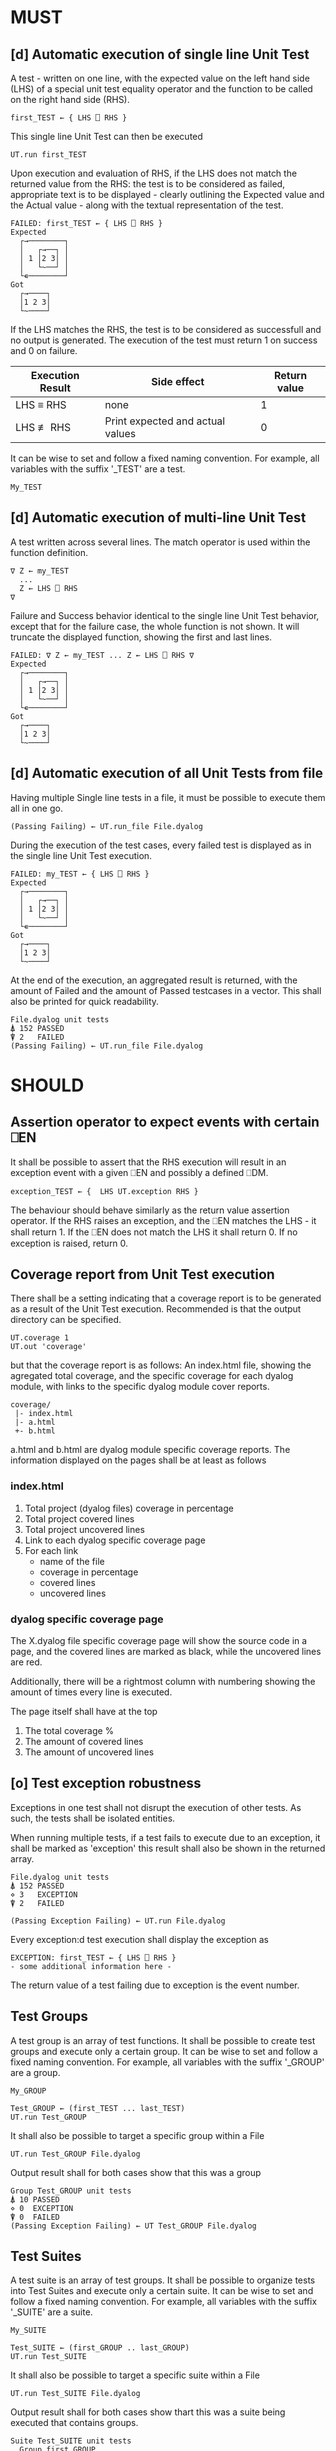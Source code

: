 #+OPTIONS: ^:{}

* MUST
** [d] Automatic execution of single line Unit Test
   
A test - written on one line, with the expected value on the 
left hand side (LHS) of a special unit test equality operator 
and the function to be called on the right hand side (RHS).

#+BEGIN_EXAMPLE
 first_TEST ← { LHS ⎕ RHS }
#+END_EXAMPLE

This single line Unit Test can then be executed

#+BEGIN_EXAMPLE
 UT.run first_TEST
#+END_EXAMPLE

Upon execution and evaluation of RHS, if the LHS does not match the 
returned value from the RHS: the test is to be considered as failed, 
appropriate text is to be displayed - clearly outlining the Expected 
value and the Actual value - along with the textual representation 
of the test.

#+BEGIN_EXAMPLE
 FAILED: first_TEST ← { LHS ⎕ RHS }
 Expected 
   ┌→────────┐
   │   ┌→──┐ │
   │ 1 │2 3│ │
   │   └~──┘ │
   └∊────────┘
 Got
   ┌→────┐                                                               
   │1 2 3│
   └~────┘
#+END_EXAMPLE

If the LHS matches the RHS, the test is to be considered as successfull 
and no output is generated. The execution of the test must return 1 on 
success and 0 on failure.

| Execution Result | Side effect                      | Return value |
|------------------+----------------------------------+--------------|
| LHS ≡ RHS        | none                             |            1 |
| LHS ≢ RHS        | Print expected and actual values |            0 |

It can be wise to set and follow a fixed naming convention. 
For example, all variables with the suffix '_TEST' are
a test.

#+BEGIN_EXAMPLE
 My_TEST
#+END_EXAMPLE

** [d] Automatic execution of multi-line Unit Test

A test written across several lines. The match operator is used within 
the function definition. 

#+BEGIN_EXAMPLE
∇ Z ← my_TEST
  ...
  Z ← LHS ⎕ RHS
∇
#+END_EXAMPLE

Failure and Success behavior identical to the single line Unit Test behavior,
except that for the failure case, the whole function is not shown.
It will truncate the displayed function, showing the first and last lines.

#+BEGIN_EXAMPLE
 FAILED: ∇ Z ← my_TEST ... Z ← LHS ⎕ RHS ∇
 Expected 
   ┌→────────┐
   │   ┌→──┐ │
   │ 1 │2 3│ │
   │   └~──┘ │
   └∊────────┘
 Got
   ┌→────┐                                                               
   │1 2 3│
   └~────┘
#+END_EXAMPLE

** [d] Automatic execution of all Unit Tests from file
   
Having multiple Single line tests in a file, it must be possible to execute
them all in one go. 

#+BEGIN_EXAMPLE
 (Passing Failing) ← UT.run_file File.dyalog
#+END_EXAMPLE

During the execution of the test cases, every failed test is displayed as 
in the single line Unit Test execution.

#+BEGIN_EXAMPLE
 FAILED: my_TEST ← { LHS ⎕ RHS }
 Expected 
   ┌→────────┐
   │   ┌→──┐ │
   │ 1 │2 3│ │
   │   └~──┘ │
   └∊────────┘
 Got
   ┌→────┐                                                               
   │1 2 3│
   └~────┘
#+END_EXAMPLE

At the end of the execution, an aggregated result is returned, 
with the amount of Failed and the amount of Passed testcases in 
a vector. This shall also be printed for quick readability.

#+BEGIN_EXAMPLE
 File.dyalog unit tests
 ⍋ 152 PASSED  
 ⍒ 2   FAILED 
 (Passing Failing) ← UT.run_file File.dyalog
#+END_EXAMPLE

* SHOULD 
** Assertion operator to expect events with certain ⎕EN

It shall be possible to assert that the RHS execution will
result in an exception event with a given ⎕EN and possibly
a defined ⎕DM.

#+BEGIN_EXAMPLE
exception_TEST ← {  LHS UT.exception RHS }
#+END_EXAMPLE

The behaviour should behave similarly as the return value 
assertion operator. If the RHS raises an exception, and the 
⎕EN matches the LHS - it shall return 1. If the ⎕EN does not match
the LHS it shall return 0. If no exception is raised, return 0.

** Coverage report from Unit Test execution

There shall be a setting indicating that a coverage report is to be generated
as a result of the Unit Test execution. Recommended is that the output directory
can be specified.

#+BEGIN_EXAMPLE
 UT.coverage 1
 UT.out 'coverage'
#+END_EXAMPLE

but that the coverage report is as follows: An index.html file, showing the agregated
total coverage, and the specific coverage for each dyalog module, with links to the specific
dyalog module cover reports.

#+BEGIN_EXAMPLE
 coverage/
  |- index.html
  |- a.html
  +- b.html
#+END_EXAMPLE

a.html and b.html are dyalog module specific coverage reports.
The information displayed on the pages shall be at least as follows

*** index.html

1. Total project (dyalog files) coverage in percentage
2. Total project covered lines
3. Total project uncovered lines
4. Link to each dyalog specific coverage page
5. For each link
 -  name of the file
 -  coverage in percentage
 -  covered lines
 -  uncovered lines

*** dyalog specific coverage page

The X.dyalog file specific coverage page will show the source
code in a page, and the covered lines are marked as black, while
the uncovered lines are red.

Additionally, there will be a rightmost column with numbering
showing the amount of times every line is executed.

The page itself shall have at the top

1. The total coverage %
2. The amount of covered lines
3. The amount of uncovered lines

** [o] Test exception robustness
   
Exceptions in one test shall not disrupt the execution 
of other tests. As such, the tests shall be isolated
entities.

When running multiple tests, if a test fails to execute
due to an exception, it shall be marked as 'exception'
this result shall also be shown in the returned array.

#+BEGIN_EXAMPLE
 File.dyalog unit tests
 ⍋ 152 PASSED  
 ⋄ 3   EXCEPTION
 ⍒ 2   FAILED 
 
 (Passing Exception Failing) ← UT.run File.dyalog 
#+END_EXAMPLE

Every exception:d test execution shall display the
exception as 

#+BEGIN_EXAMPLE
 EXCEPTION: first_TEST ← { LHS ⎕ RHS }
 - some additional information here -
#+END_EXAMPLE

The return value of a test failing due to exception
is the event number.

** Test Groups

A test group is an array of test functions. It shall be possible 
to create test groups and execute only a certain group.
It can be wise to set and follow a fixed naming convention. 
For example, all variables with the suffix '_GROUP' are
a group.

#+BEGIN_EXAMPLE
 My_GROUP
#+END_EXAMPLE


#+BEGIN_EXAMPLE
Test_GROUP ← (first_TEST ... last_TEST)
UT.run Test_GROUP
#+END_EXAMPLE

It shall also be possible to target a specific group within a File

#+BEGIN_EXAMPLE
UT.run Test_GROUP File.dyalog
#+END_EXAMPLE

Output result shall for both cases show that this was a group

#+BEGIN_EXAMPLE
 Group Test_GROUP unit tests
 ⍋ 10 PASSED  
 ⋄ 0  EXCEPTION
 ⍒ 0  FAILED 
 (Passing Exception Failing) ← UT Test_GROUP File.dyalog
#+END_EXAMPLE

** Test Suites

A test suite is an array of test groups. It shall be possible to 
organize tests into Test Suites and execute only a certain suite.
It can be wise to set and follow a fixed naming convention.
For example, all variables with the suffix '_SUITE' are 
a suite.

#+BEGIN_EXAMPLE
 My_SUITE
#+END_EXAMPLE

#+BEGIN_EXAMPLE
Test_SUITE ← (first_GROUP .. last_GROUP)
UT.run Test_SUITE
#+END_EXAMPLE

It shall also be possible to target a specific suite within a File

#+BEGIN_EXAMPLE
UT.run Test_SUITE File.dyalog
#+END_EXAMPLE

Output result shall for both cases show thart this was a suite 
being executed that contains groups.

#+BEGIN_EXAMPLE
 Suite Test_SUITE unit tests
   Group first_GROUP
    ⍋ 10 PASSED  
    ⋄ 0  EXCEPTION
    ⍒ 0  FAILED 
   Group second_GROUP
    ⍋ 13 PASSED  
    ⋄ 0  EXCEPTION
    ⍒ 1  FAILED 
 --------------------------
  ⍋ 23 PASSED
  ⋄ 0  EXCEPTION
  ⍒ 1  FAILED
 (Passing Exception Failing) ← UT.run Test_SUITE File.dyalog
#+END_EXAMPLE

** Init and End per Test / Group / Suite

For Tests, Groups and Suites, it shall be possible to specify
an Initialization function, and an End function that is executed
before, and after the Test / Group / Suite.

The Init and End functions are niladic and dyadic, such that the
result of the Init evaluation is passed onto the left argument of
the End function and the test result of the Single test / Group / Suite
is passed as the right argument of the End function. 

#+BEGIN_EXAMPLE
    ⎕_init 
      |
      ├-→ Test/Group/Suite execution
      │       │
      │     result
      │       │
      ∇ ⎕_end ∇
#+END_EXAMPLE

The relation between Test object and Initialization 
and End functions shall be as follows.


| Unit Test Object | Name    | Init function name | End function name |
|------------------+---------+--------------------+-------------------|
| Single Line      | ⎕_TEST  | ⎕_TEST_init        | ⎕_TEST_end        |
| Multi line       | ⎕_TEST  | ⎕_TEST_init        | ⎕_TEST_end        |
| Group            | ⎕_GROUP | ⎕_GROUP_init       | ⎕_GROUP_end       |
| Suite            | ⎕_SUITE | ⎕_SUITE_init       | ⎕_SUITE_end       |

If defined, the Init and End functions must be able to execute, invariably of 
test success / fail or skip.

* COULD
** Collect and show execution time
 
It shall be possible to configure if the execution time of each
TEST/GROUP/SUITE is to be collected and reported.

#+BEGIN_EXAMPLE
 UT.runtime 1
#+END_EXAMPLE

Example of wanted output for single TEST execution

#+BEGIN_EXAMPLE
 RunTime ← UT.run first_TEST
 PASSED - 0.01 Seconds
#+END_EXAMPLE

Example of wanted output for single GROUP execution

#+BEGIN_EXAMPLE
 Group Test_GROUP unit tests
 ⍋ 10 PASSED  
 ⋄ 0  EXCEPTION
 ⍒ 0  FAILED 
 ○ 0.02 Seconds
 (Passing Exception Failing RunTime) ← UT Test_GROUP File.dyalog
#+END_EXAMPLE

Example of wanted output for single SUITE execution

#+BEGIN_EXAMPLE
 Suite Test_SUITE unit tests
   Group first_GROUP
    ⍋ 10 PASSED  
    ⋄ 0  EXCEPTION
    ⍒ 0  FAILED 
    ○ 0.01 Seconds
   Group second_GROUP
    ⍋ 13 PASSED  
    ⋄ 0  EXCEPTION
    ⍒ 1  FAILED 
    ○ 0.02 Seconds
 --------------------------
  ⍋ 23 PASSED
  ⋄ 0  EXCEPTION
  ⍒ 1  FAILED
  ○ 0.03 Seconds
 (Passing Exception Failing RunTime) ← UT.run Test_SUITE File.dyalog
#+END_EXAMPLE

* WOULD BE NICE


